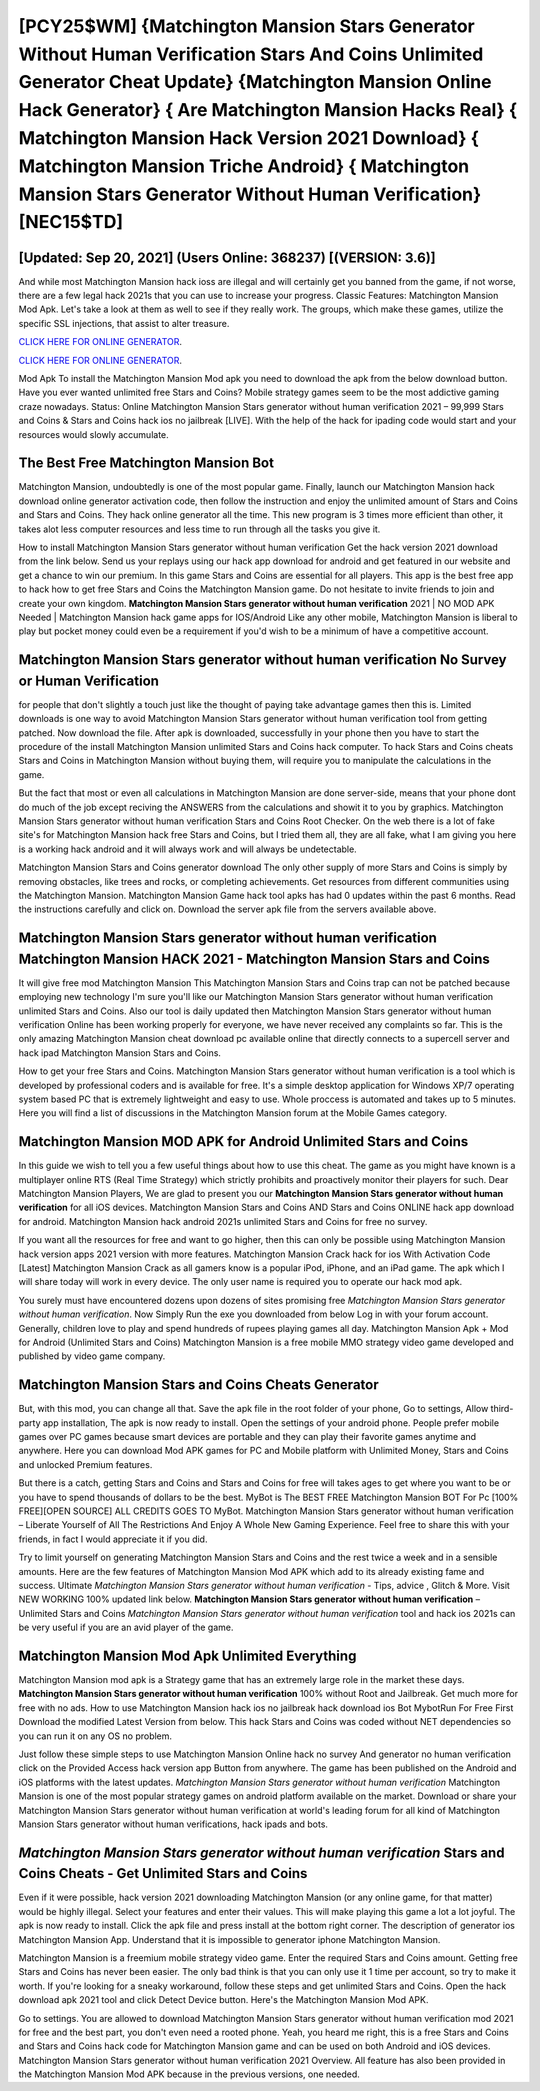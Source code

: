 [PCY25$WM]   {Matchington Mansion Stars Generator Without Human Verification Stars And Coins Unlimited Generator Cheat Update}  {Matchington Mansion Online Hack Generator}  { Are Matchington Mansion Hacks Real}  { Matchington Mansion Hack Version 2021 Download}  { Matchington Mansion Triche Android}  { Matchington Mansion Stars Generator Without Human Verification} [NEC15$TD]
=========

[Updated: Sep 20, 2021] (Users Online: 368237) [(VERSION: 3.6)]
---------

And while most Matchington Mansion hack ioss are illegal and will certainly get you banned from the game, if not worse, there are a few legal hack 2021s that you can use to increase your progress. Classic Features: Matchington Mansion  Mod Apk.  Let's take a look at them as well to see if they really work.  The groups, which make these games, utilize the specific SSL injections, that assist to alter treasure.

`CLICK HERE FOR ONLINE GENERATOR`_.

.. _CLICK HERE FOR ONLINE GENERATOR: http://topdld.xyz/8f0cded

`CLICK HERE FOR ONLINE GENERATOR`_.

.. _CLICK HERE FOR ONLINE GENERATOR: http://topdld.xyz/8f0cded

Mod Apk To install the Matchington Mansion Mod apk you need to download the apk from the below download button.  Have you ever wanted unlimited free Stars and Coins?  Mobile strategy games seem to be the most addictive gaming craze nowadays.  Status: Online Matchington Mansion Stars generator without human verification 2021 – 99,999 Stars and Coins & Stars and Coins hack ios no jailbreak [LIVE]. With the help of the hack for ipading code would start and your resources would slowly accumulate.

The Best Free Matchington Mansion Bot
---------

Matchington Mansion, undoubtedly is one of the most popular game. Finally, launch our Matchington Mansion hack download online generator activation code, then follow the instruction and enjoy the unlimited amount of Stars and Coins and Stars and Coins. They hack online generator all the time. This new program is 3 times more efficient than other, it takes alot less computer resources and less time to run through all the tasks you give it.

How to install Matchington Mansion Stars generator without human verification Get the hack version 2021 download from the link below.  Send us your replays using our hack app download for android and get featured in our website and get a chance to win our premium. In this game Stars and Coins are essential for all players.  This app is the best free app to hack how to get free Stars and Coins the Matchington Mansion game.  Do not hesitate to invite friends to join and create your own kingdom. **Matchington Mansion Stars generator without human verification** 2021 | NO MOD APK Needed | Matchington Mansion hack game apps for IOS/Android Like any other mobile, Matchington Mansion is liberal to play but pocket money could even be a requirement if you'd wish to be a minimum of have a competitive account.


Matchington Mansion Stars generator without human verification No Survey or Human Verification
---------

for people that don't slightly a touch just like the thought of paying take advantage games then this is. Limited downloads is one way to avoid Matchington Mansion Stars generator without human verification tool from getting patched.  Now download the file. After apk is downloaded, successfully in your phone then you have to start the procedure of the install Matchington Mansion unlimited Stars and Coins hack computer.  To hack Stars and Coins cheats Stars and Coins in Matchington Mansion without buying them, will require you to manipulate the calculations in the game.

But the fact that most or even all calculations in Matchington Mansion are done server-side, means that your phone dont do much of the job except reciving the ANSWERS from the calculations and showit it to you by graphics. Matchington Mansion Stars generator without human verification Stars and Coins Root Checker. On the web there is a lot of fake site's for Matchington Mansion hack free Stars and Coins, but I tried them all, they are all fake, what I am giving you here is a working hack android and it will always work and will always be undetectable.

Matchington Mansion Stars and Coins generator download The only other supply of more Stars and Coins is simply by removing obstacles, like trees and rocks, or completing achievements.  Get resources from different communities using the Matchington Mansion. Matchington Mansion Game hack tool apks has had 0 updates within the past 6 months. Read the instructions carefully and click on. Download the server apk file from the servers available above.

Matchington Mansion Stars generator without human verification Matchington Mansion HACK 2021 - Matchington Mansion Stars and Coins
---------

It will give free mod Matchington Mansion This Matchington Mansion Stars and Coins trap can not be patched because employing new technology I'm sure you'll like our Matchington Mansion Stars generator without human verification unlimited Stars and Coins. Also our tool is daily updated then Matchington Mansion Stars generator without human verification Online has been working properly for everyone, we have never received any complaints so far. This is the only amazing Matchington Mansion cheat download pc available online that directly connects to a supercell server and hack ipad Matchington Mansion Stars and Coins.

How to get your free Stars and Coins.  Matchington Mansion Stars generator without human verification is a tool which is developed by professional coders and is available for free. It's a simple desktop application for Windows XP/7 operating system based PC that is extremely lightweight and easy to use.  Whole proccess is automated and takes up to 5 minutes. Here you will find a list of discussions in the Matchington Mansion forum at the Mobile Games category.

Matchington Mansion MOD APK for Android Unlimited Stars and Coins
---------

In this guide we wish to tell you a few useful things about how to use this cheat. The game as you might have known is a multiplayer online RTS (Real Time Strategy) which strictly prohibits and proactively monitor their players for such. Dear Matchington Mansion Players, We are glad to present you our **Matchington Mansion Stars generator without human verification** for all iOS devices.  Matchington Mansion Stars and Coins AND Stars and Coins ONLINE hack app download for android. Matchington Mansion hack android 2021s unlimited Stars and Coins for free no survey.

If you want all the resources for free and want to go higher, then this can only be possible using Matchington Mansion hack version apps 2021 version with more features. Matchington Mansion Crack hack for ios With Activation Code [Latest] Matchington Mansion Crack as all gamers know is a popular iPod, iPhone, and an iPad game.  The apk which I will share today will work in every device.  The only user name is required you to operate our hack mod apk.

You surely must have encountered dozens upon dozens of sites promising free *Matchington Mansion Stars generator without human verification*. Now Simply Run the exe you downloaded from below Log in with your forum account. Generally, children love to play and spend hundreds of rupees playing games all day. Matchington Mansion Apk + Mod for Android (Unlimited Stars and Coins) Matchington Mansion is a free mobile MMO strategy video game developed and published by video game company.

Matchington Mansion Stars and Coins Cheats Generator
---------

But, with this mod, you can change all that. Save the apk file in the root folder of your phone, Go to settings, Allow third-party app installation, The apk is now ready to install.  Open the settings of your android phone.  People prefer mobile games over PC games because smart devices are portable and they can play their favorite games anytime and anywhere. Here you can download Mod APK games for PC and Mobile platform with Unlimited Money, Stars and Coins and unlocked Premium features.

But there is a catch, getting Stars and Coins and Stars and Coins for free will takes ages to get where you want to be or you have to spend thousands of dollars to be the best.  MyBot is The BEST FREE Matchington Mansion BOT For Pc [100% FREE][OPEN SOURCE] ALL CREDITS GOES TO MyBot. Matchington Mansion Stars generator without human verification – Liberate Yourself of All The Restrictions And Enjoy A Whole New Gaming Experience. Feel free to share this with your friends, in fact I would appreciate it if you did.

Try to limit yourself on generating Matchington Mansion Stars and Coins and the rest twice a week and in a sensible amounts.  Here are the few features of Matchington Mansion Mod APK which add to its already existing fame and success.  Ultimate *Matchington Mansion Stars generator without human verification* - Tips, advice , Glitch & More.  Visit NEW WORKING 100% updated link below. **Matchington Mansion Stars generator without human verification** – Unlimited Stars and Coins *Matchington Mansion Stars generator without human verification* tool and hack ios 2021s can be very useful if you are an avid player of the game.

Matchington Mansion Mod Apk Unlimited Everything
---------

Matchington Mansion mod apk is a Strategy game that has an extremely large role in the market these days.  **Matchington Mansion Stars generator without human verification** 100% without Root and Jailbreak. Get much more for free with no ads.  How to use Matchington Mansion hack ios no jailbreak hack download ios Bot MybotRun For Free First Download the modified Latest Version from below.  This hack Stars and Coins was coded without NET dependencies so you can run it on any OS no problem.

Just follow these simple steps to use Matchington Mansion Online hack no survey And generator no human verification click on the Provided Access hack version app Button from anywhere.  The game has been published on the Android and iOS platforms with the latest updates.  *Matchington Mansion Stars generator without human verification* Matchington Mansion is one of the most popular strategy games on android platform available on the market.  Download or share your Matchington Mansion Stars generator without human verification at world's leading forum for all kind of Matchington Mansion Stars generator without human verifications, hack ipads and bots.

*Matchington Mansion Stars generator without human verification* Stars and Coins Cheats - Get Unlimited Stars and Coins
---------

Even if it were possible, hack version 2021 downloading Matchington Mansion (or any online game, for that matter) would be highly illegal. Select your features and enter their values. This will make playing this game a lot a lot joyful.  The apk is now ready to install. Click the apk file and press install at the bottom right corner. The description of generator ios Matchington Mansion App.  Understand that it is impossible to generator iphone Matchington Mansion.

Matchington Mansion is a freemium mobile strategy video game.  Enter the required Stars and Coins amount.  Getting free Stars and Coins has never been easier.  The only bad think is that you can only use it 1 time per account, so try to make it worth. If you're looking for a sneaky workaround, follow these steps and get unlimited Stars and Coins.  Open the hack download apk 2021 tool and click Detect Device button.  Here's the Matchington Mansion Mod APK.

Go to settings.  You are allowed to download Matchington Mansion Stars generator without human verification mod 2021 for free and the best part, you don't even need a rooted phone.  Yeah, you heard me right, this is a free Stars and Coins and Stars and Coins hack code for ‎Matchington Mansion game and can be used on both Android and iOS devices.  Matchington Mansion Stars generator without human verification 2021 Overview.  All feature has also been provided in the Matchington Mansion Mod APK because in the previous versions, one needed.